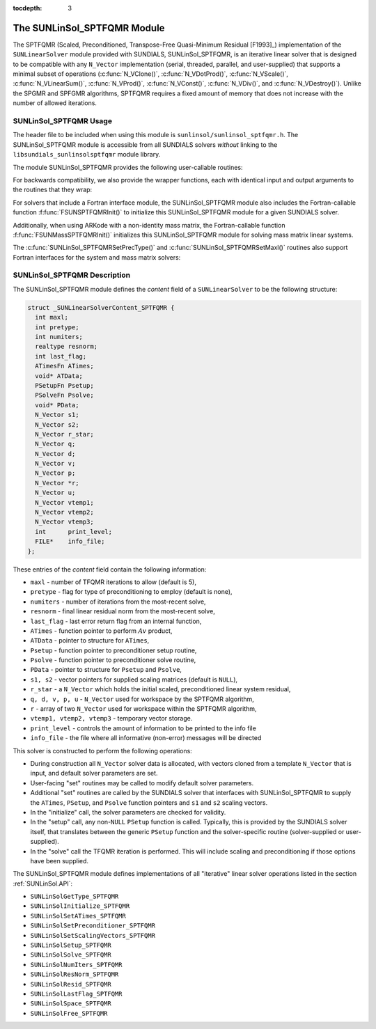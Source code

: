 ..
   Programmer(s): Daniel R. Reynolds @ SMU
   ----------------------------------------------------------------
   SUNDIALS Copyright Start
   Copyright (c) 2002-2021, Lawrence Livermore National Security
   and Southern Methodist University.
   All rights reserved.

   See the top-level LICENSE and NOTICE files for details.

   SPDX-License-Identifier: BSD-3-Clause
   SUNDIALS Copyright End
   ----------------------------------------------------------------

:tocdepth: 3


.. _SUNLinSol_SPTFQMR:

The SUNLinSol_SPTFQMR Module
======================================

The SPTFQMR (Scaled, Preconditioned, Transpose-Free Quasi-Minimum
Residual [F1993]_) implementation of the ``SUNLinearSolver`` module
provided with SUNDIALS, SUNLinSol_SPTFQMR, is an iterative linear
solver that is designed to be compatible with any ``N_Vector``
implementation (serial, threaded, parallel, and user-supplied) that
supports a minimal subset of operations (:c:func:`N_VClone()`,
:c:func:`N_VDotProd()`, :c:func:`N_VScale()`,
:c:func:`N_VLinearSum()`, :c:func:`N_VProd()`, :c:func:`N_VConst()`,
:c:func:`N_VDiv()`, and :c:func:`N_VDestroy()`).  Unlike the SPGMR and
SPFGMR algorithms, SPTFQMR requires a fixed amount of memory that does
not increase with the number of allowed iterations.



.. _SUNLinSol_SPTFQMR.Usage:

SUNLinSol_SPTFQMR Usage
------------------------

The header file to be included when using this module
is ``sunlinsol/sunlinsol_sptfqmr.h``.  The SUNLinSol_SPTFQMR module
is accessible from all SUNDIALS solvers *without*
linking to the ``libsundials_sunlinsolsptfqmr`` module library.

The module SUNLinSol_SPTFQMR provides the following user-callable routines:


.. c:function:: SUNLinearSolver SUNLinSol_SPTFQMR(N_Vector y, int pretype, int maxl)

   This constructor function creates and allocates memory for a SPTFQMR
   ``SUNLinearSolver``.  Its arguments are an ``N_Vector``, the desired
   type of preconditioning, and the number of linear iterations to
   allow.

   This routine will perform consistency checks to ensure that it is
   called with a consistent ``N_Vector`` implementation (i.e. that it
   supplies the requisite vector operations).  If ``y`` is
   incompatible, then this routine will return ``NULL``.

   A ``maxl`` argument that is :math:`\le0` will result in the default
   value (5).

   Allowable inputs for ``pretype`` are ``PREC_NONE`` (0),
   ``PREC_LEFT`` (1), ``PREC_RIGHT`` (2) and ``PREC_BOTH`` (3);
   any other integer input will result in the default (no
   preconditioning).  We note that some SUNDIALS solvers are designed
   to only work with left preconditioning (IDA and IDAS) and others
   with only right preconditioning (KINSOL). While it is possible to
   configure a SUNLinSol_SPTFQMR object to use any of the
   preconditioning options with these solvers, this use mode is not
   supported and may result in inferior performance.


.. c:function:: int SUNLinSol_SPTFQMRSetPrecType(SUNLinearSolver S, int pretype)

   This function updates the type of preconditioning to use.  Supported
   values are ``PREC_NONE`` (0), ``PREC_LEFT`` (1),
   ``PREC_RIGHT`` (2), and ``PREC_BOTH`` (3).

   This routine will return with one of the error codes
   ``SUNLS_ILL_INPUT`` (illegal ``pretype``), ``SUNLS_MEM_NULL``
   (``S`` is ``NULL``), or ``SUNLS_SUCCESS``.


.. c:function:: int SUNLinSol_SPTFQMRSetMaxl(SUNLinearSolver S, int maxl)

   This function updates the number of linear solver iterations to
   allow.

   A ``maxl`` argument that is :math:`\le0` will result in the default
   value (5).

   This routine will return with one of the error codes
   ``SUNLS_MEM_NULL`` (``S`` is ``NULL``) or ``SUNLS_SUCCESS``.


.. c:function:: int SUNLinSolSetInfoFile_SPTFQMR(SUNLinearSolver LS, FILE* info_file)

   The function :c:func:`SUNLinSolSetInfoFile_SPTFQMR()` sets the
   output file where all informative (non-error) messages should be directed.

   **Arguments:**
      * *LS* -- a SUNLinSol object
      * *info_file* -- pointer to output file (``stdout`` by default);
         a ``NULL`` input will disable output

   **Return value:**
      * *SUNLS_SUCCESS* if successful
      * *SUNLS_MEM_NULL* if the SUNLinearSolver memory was ``NULL``
      * *SUNLS_ILL_INPUT* if SUNDIALS was not built with monitoring enabled

   **Notes:**
   This function is intended for users that wish to monitor the linear
   solver progress. By default, the file pointer is set to ``stdout``.

   **SUNDIALS must be built with the CMake option
   ``SUNDIALS_BUILD_WITH_MONITORING``, to utilize this function.**
   See section :ref:`Installation.CMake.Options` for more information.


.. c:function:: int SUNLinSolSetPrintLevel_SPTFQMR(SUNLinearSolver LS, int print_level)

   The function :c:func:`SUNLinSolSetPrintLevel_SPTFQMR()` specifies the
   level of verbosity of the output.

   **Arguments:**
      * *LS* -- a SUNLinSol object
      * *print_level* -- flag indicating level of verbosity;
        must be one of:

         * 0, no information is printed (default)
         * 1, for each linear iteration the residual norm is printed

   **Return value:**
      * *SUNLS_SUCCESS* if successful
      * *SUNLS_MEM_NULL* if the SUNLinearSolver memory was ``NULL``
      * *SUNLS_ILL_INPUT* if SUNDIALS was not built with monitoring enabled, or
        if the print level value was invalid

   **Notes:**
   This function is intended for users that wish to monitor the linear
   solver progress. By default, the print level is 0.

   **SUNDIALS must be built with the CMake option
   ``SUNDIALS_BUILD_WITH_MONITORING``, to utilize this function.**
   See section :ref:`Installation.CMake.Options` for more information.


For backwards compatibility, we also provide the wrapper functions,
each with identical input and output arguments to the routines that
they wrap:

.. c:function:: SUNLinearSolver SUNSPTFQMR(N_Vector y, int pretype, int maxl)

   Wrapper function for :c:func:`SUNLinSol_SPTFQMR()`

.. c:function:: int SUNSPTFQMRSetPrecType(SUNLinearSolver S, int pretype)

   Wrapper function for :c:func:`SUNLinSol_SPTFQMRSetPrecType()`

.. c:function:: int SUNSPTFQMRSetMaxl(SUNLinearSolver S, int maxl)

   Wrapper function for :c:func:`SUNLinSol_SPTFQMRSetMaxl()`


For solvers that include a Fortran interface module, the
SUNLinSol_SPTFQMR module also includes the Fortran-callable
function :f:func:`FSUNSPTFQMRInit()` to initialize
this SUNLinSol_SPTFQMR module for a given SUNDIALS solver.

.. f:subroutine:: FSUNSPTFQMRInit(CODE, PRETYPE, MAXL, IER)

   Initializes a SPTFQMR ``SUNLinearSolver`` structure for
   use in a SUNDIALS package.

   This routine must be called *after* the ``N_Vector`` object has
   been initialized.

   **Arguments:**
      * *CODE* (``int``, input) -- flag denoting the SUNDIALS solver
        this matrix will be used for: CVODE=1, IDA=2, KINSOL=3, ARKode=4.
      * *PRETYPE* (``int``, input) -- flag denoting type of
        preconditioning to use: none=0, left=1, right=2, both=3.
      * *MAXL* (``int``, input) -- number of SPTFQMR iterations to allow.
      * *IER* (``int``, output) -- return flag (0 success, -1 for failure).

Additionally, when using ARKode with a non-identity mass matrix, the
Fortran-callable function  :f:func:`FSUNMassSPTFQMRInit()` initializes
this SUNLinSol_SPTFQMR module for solving mass matrix linear systems.

.. f:subroutine:: FSUNMassSPTFQMRInit(PRETYPE, MAXL, IER)

   Initializes a SPTFQMR ``SUNLinearSolver`` structure for use in
   solving mass matrix systems in ARKode.

   This routine must be called *after* the ``N_Vector`` object has
   been initialized.

   **Arguments:**
      * *PRETYPE* (``int``, input) -- flag denoting type of
        preconditioning to use: none=0, left=1, right=2, both=3.
      * *MAXL* (``int``, input) -- number of SPTFQMR iterations to allow.
      * *IER* (``int``, output) -- return flag (0 success, -1 for failure).

The :c:func:`SUNLinSol_SPTFQMRSetPrecType()` and
:c:func:`SUNLinSol_SPTFQMRSetMaxl()` routines also support Fortran interfaces
for the system and mass matrix solvers:

.. f:subroutine:: FSUNSPTFQMRSetPrecType(CODE, PRETYPE, IER)

   Fortran interface to :c:func:`SUNLinSol_SPTFQMRSetPrecType()` for system
   linear solvers.

   This routine must be called *after* :f:func:`FSUNSPTFQMRInit()` has
   been called.

   **Arguments:** all should have type ``int``, and have meanings
   identical to those listed above.


.. f:subroutine:: FSUNMassSPTFQMRSetPrecType(PRETYPE, IER)

   Fortran interface to :c:func:`SUNLinSol_SPTFQMRSetPrecType()` for mass matrix
   linear solvers in ARKode.

   This routine must be called *after* :f:func:`FSUNMassSPTFQMRInit()` has
   been called.

   **Arguments:** all should have type ``int``, and have meanings
   identical to those listed above.


.. f:subroutine:: FSUNSPTFQMRSetMaxl(CODE, MAXL, IER)

   Fortran interface to :c:func:`SUNLinSol_SPTFQMRSetMaxl()` for system
   linear solvers.

   This routine must be called *after* :f:func:`FSUNSPTFQMRInit()` has
   been called.

   **Arguments:** all should have type ``int``, and have meanings
   identical to those listed above.


.. f:subroutine:: FSUNMassSPTFQMRSetMaxl(MAXL, IER)

   Fortran interface to :c:func:`SUNLinSol_SPTFQMRSetMaxl()` for mass matrix
   linear solvers in ARKode.

   This routine must be called *after* :f:func:`FSUNMassSPTFQMRInit()` has
   been called.

   **Arguments:** all should have type ``int``, and have meanings
   identical to those listed above.



.. _SUNLinSol_SPTFQMR.Description:

SUNLinSol_SPTFQMR Description
---------------------------------


The SUNLinSol_SPTFQMR module defines the *content* field of a
``SUNLinearSolver`` to be the following structure:

.. code-block:: c

   struct _SUNLinearSolverContent_SPTFQMR {
     int maxl;
     int pretype;
     int numiters;
     realtype resnorm;
     int last_flag;
     ATimesFn ATimes;
     void* ATData;
     PSetupFn Psetup;
     PSolveFn Psolve;
     void* PData;
     N_Vector s1;
     N_Vector s2;
     N_Vector r_star;
     N_Vector q;
     N_Vector d;
     N_Vector v;
     N_Vector p;
     N_Vector *r;
     N_Vector u;
     N_Vector vtemp1;
     N_Vector vtemp2;
     N_Vector vtemp3;
     int      print_level;
     FILE*    info_file;
   };

These entries of the *content* field contain the following
information:

* ``maxl`` - number of TFQMR iterations to allow (default is 5),

* ``pretype`` - flag for type of preconditioning to employ
  (default is none),

* ``numiters`` - number of iterations from the most-recent solve,

* ``resnorm`` - final linear residual norm from the most-recent
  solve,

* ``last_flag`` - last error return flag from an internal
  function,

* ``ATimes`` - function pointer to perform :math:`Av` product,

* ``ATData`` - pointer to structure for ``ATimes``,

* ``Psetup`` - function pointer to preconditioner setup routine,

* ``Psolve`` - function pointer to preconditioner solve routine,

* ``PData`` - pointer to structure for ``Psetup`` and ``Psolve``,

* ``s1, s2`` - vector pointers for supplied scaling matrices
  (default is ``NULL``),

* ``r_star`` - a ``N_Vector`` which holds the initial scaled,
  preconditioned linear system residual,

* ``q, d, v, p, u`` - ``N_Vector`` used for workspace by the SPTFQMR
  algorithm,

* ``r`` - array of two ``N_Vector`` used for workspace within the
  SPTFQMR algorithm,

* ``vtemp1, vtemp2, vtemp3`` - temporary vector storage.

* ``print_level`` - controls the amount of information to be printed to the info file

* ``info_file``   - the file where all informative (non-error) messages will be directed


This solver is constructed to perform the following operations:

* During construction all ``N_Vector`` solver data is allocated,
  with vectors cloned from a template ``N_Vector`` that is input, and
  default solver parameters are set.

* User-facing "set" routines may be called to modify default
  solver parameters.

* Additional "set" routines are called by the SUNDIALS solver
  that interfaces with SUNLinSol_SPTFQMR to supply the
  ``ATimes``, ``PSetup``, and ``Psolve`` function pointers and
  ``s1`` and ``s2`` scaling vectors.

* In the "initialize" call, the solver parameters are checked
  for validity.

* In the "setup" call, any non-``NULL`` ``PSetup`` function is
  called.  Typically, this is provided by the SUNDIALS solver itself,
  that translates between the generic ``PSetup`` function and the
  solver-specific routine (solver-supplied or user-supplied).

* In the "solve" call the TFQMR iteration is performed.  This
  will include scaling and preconditioning if those options have been
  supplied.


The SUNLinSol_SPTFQMR module defines implementations of all
"iterative" linear solver operations listed in the section
:ref:`SUNLinSol.API`:

* ``SUNLinSolGetType_SPTFQMR``

* ``SUNLinSolInitialize_SPTFQMR``

* ``SUNLinSolSetATimes_SPTFQMR``

* ``SUNLinSolSetPreconditioner_SPTFQMR``

* ``SUNLinSolSetScalingVectors_SPTFQMR``

* ``SUNLinSolSetup_SPTFQMR``

* ``SUNLinSolSolve_SPTFQMR``

* ``SUNLinSolNumIters_SPTFQMR``

* ``SUNLinSolResNorm_SPTFQMR``

* ``SUNLinSolResid_SPTFQMR``

* ``SUNLinSolLastFlag_SPTFQMR``

* ``SUNLinSolSpace_SPTFQMR``

* ``SUNLinSolFree_SPTFQMR``

